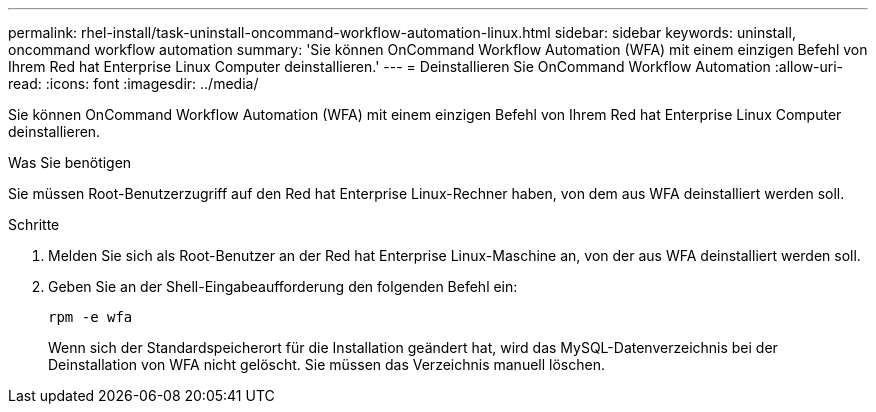 ---
permalink: rhel-install/task-uninstall-oncommand-workflow-automation-linux.html 
sidebar: sidebar 
keywords: uninstall, oncommand workflow automation 
summary: 'Sie können OnCommand Workflow Automation (WFA) mit einem einzigen Befehl von Ihrem Red hat Enterprise Linux Computer deinstallieren.' 
---
= Deinstallieren Sie OnCommand Workflow Automation
:allow-uri-read: 
:icons: font
:imagesdir: ../media/


[role="lead"]
Sie können OnCommand Workflow Automation (WFA) mit einem einzigen Befehl von Ihrem Red hat Enterprise Linux Computer deinstallieren.

.Was Sie benötigen
Sie müssen Root-Benutzerzugriff auf den Red hat Enterprise Linux-Rechner haben, von dem aus WFA deinstalliert werden soll.

.Schritte
. Melden Sie sich als Root-Benutzer an der Red hat Enterprise Linux-Maschine an, von der aus WFA deinstalliert werden soll.
. Geben Sie an der Shell-Eingabeaufforderung den folgenden Befehl ein:
+
`rpm -e wfa`

+
Wenn sich der Standardspeicherort für die Installation geändert hat, wird das MySQL-Datenverzeichnis bei der Deinstallation von WFA nicht gelöscht. Sie müssen das Verzeichnis manuell löschen.


